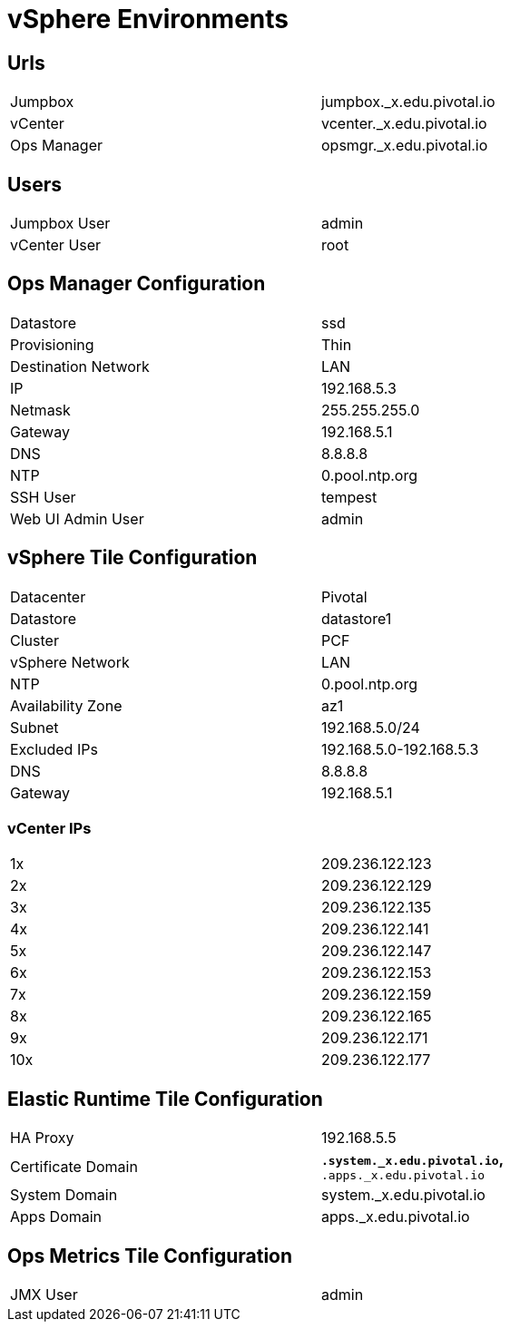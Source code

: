 = vSphere Environments


== Urls

[width="80%",frame="topbot"]
|=======
| Jumpbox         | jumpbox._x.edu.pivotal.io
| vCenter         | vcenter._x.edu.pivotal.io
| Ops Manager     | opsmgr._x.edu.pivotal.io
|=======


== Users

[width="80%",frame="topbot"]
|=======
| Jumpbox User    | admin
| vCenter User    | root
|=======


== Ops Manager Configuration

[width="80%",frame="topbot"]
|=======
| Datastore           | ssd
| Provisioning        | Thin
| Destination Network | LAN
| IP                  | 192.168.5.3
| Netmask             | 255.255.255.0
| Gateway             | 192.168.5.1
| DNS                 | 8.8.8.8
| NTP                 | 0.pool.ntp.org
| SSH User            | tempest
| Web UI Admin User   | admin
|=======


== vSphere Tile Configuration

[width="80%",frame="topbot"]
|=======
| Datacenter          | Pivotal
| Datastore           | datastore1
| Cluster             | PCF
| vSphere Network     | LAN
| NTP                 | 0.pool.ntp.org
| Availability Zone   | az1
| Subnet              | 192.168.5.0/24
| Excluded IPs        | 192.168.5.0-192.168.5.3
| DNS                 | 8.8.8.8
| Gateway             | 192.168.5.1
|=======


=== vCenter IPs

[width="80%",frame="topbot]
|=======
| 1x  | 209.236.122.123
| 2x  | 209.236.122.129
| 3x  | 209.236.122.135
| 4x  | 209.236.122.141
| 5x  | 209.236.122.147
| 6x  | 209.236.122.153
| 7x  | 209.236.122.159
| 8x  | 209.236.122.165
| 9x  | 209.236.122.171
| 10x | 209.236.122.177
|=======




== Elastic Runtime Tile Configuration

[width="80%",frame="topbot"]
|=======
| HA Proxy              | 192.168.5.5
| Certificate Domain    | `*.system._x.edu.pivotal.io`, `*.apps._x.edu.pivotal.io`
| System Domain         | system._x.edu.pivotal.io
| Apps Domain           | apps._x.edu.pivotal.io
|=======


== Ops Metrics Tile Configuration

[width="80%",frame="topbot"]
|=======
| JMX User          | admin
|=======

